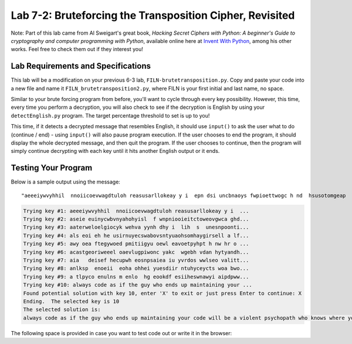 .. qnum::
   :start: 1
   :prefix: lab07-02-


Lab 7-2: Bruteforcing the Transposition Cipher, Revisited
=========================================================

Note: Part of this lab came from Al Sweigart's great book, *Hacking Secret Ciphers with Python: A beginner's Guide to cryptography and computer programming with Python*, available online here at `Invent With Python <https://inventwithpython.com/>`_, among his other works.  Feel free to check them out if they interest you!

Lab Requirements and Specifications
-----------------------------------

This lab will be a modification on your previous 6-3 lab, ``FILN-brutetransposition.py``.  Copy and paste your code into a new file and name it ``FILN_brutetransposition2.py``, where FILN is your first initial and last name, no space.

Similar to your brute forcing program from before, you'll want to cycle through every key possibility.  However, this time, every time you perform a decryption, you will also check to see if the decryption is English by using your ``detectEnglish.py`` program.  The target percentage threshold to set is up to you!  

This time, if it detects a decrypted message that resembles English, it should use ``input()`` to ask the user what to do (continue / end) - using ``input()`` will also pause program execution.  If the user chooses to end the program, it should display the whole decrypted message, and then quit the program.  If the user chooses to continue, then the program will simply continue decrypting with each key until it hits another English output or it ends.

Testing Your Program
--------------------

Below is a sample output using the message:

::
    
    "aeeeiywvyhhil  nnoiicoevwagdtuloh reasusarllokeay y i  epn dsi uncbnaoys fwpioettwogc h nd  hsusotomgeap   hdh a   swwlk"

.. code-block:: none

    Trying key #1: aeeeiywvyhhil  nnoiicoevwagdtuloh reasusarllokeay y i  ...
    Trying key #2: aseie euinycwbvnyahohyisl  f wnpniooieitctoweovgwca ghd...
    Trying key #3: aaterweloelgiocyk wehva yynh dhy i  lih  s  unesnpoonti...
    Trying key #4: als eoi eh he usirnuyecswabovsntyuaohsomhaygirsell a lf...
    Trying key #5: awy oea ftegywoed pmitiigyu oewl eavoetpyhpt h nw hr o ...
    Trying key #6: acastgeoriweeel oaevlugpiwonc yakc  wgebh vdan hytyandh...
    Trying key #7: aia   deisef hecupwh eosnpsaiea iu yvrdos wwlseo valitt...
    Trying key #8: anlksp  enoeii  eoha ohhei yuesdiir ntuhyceycts woa bwo...
    Trying key #9: a tlpyco enulns m enlo  hg eookdf esiiheswnawyi aipdpww...
    Trying key #10: always code as if the guy who ends up maintaining your ...
    Found potential solution with key 10, enter 'X' to exit or just press Enter to continue: X
    Ending.  The selected key is 10
    The selected solution is: 
    always code as if the guy who ends up maintaining your code will be a violent psychopath who knows where you liveadsgshk
    

The following space is provided in case you want to test code out or write it in the browser:

.. activecode:: labspace-07-02

    #Write and run code here!
